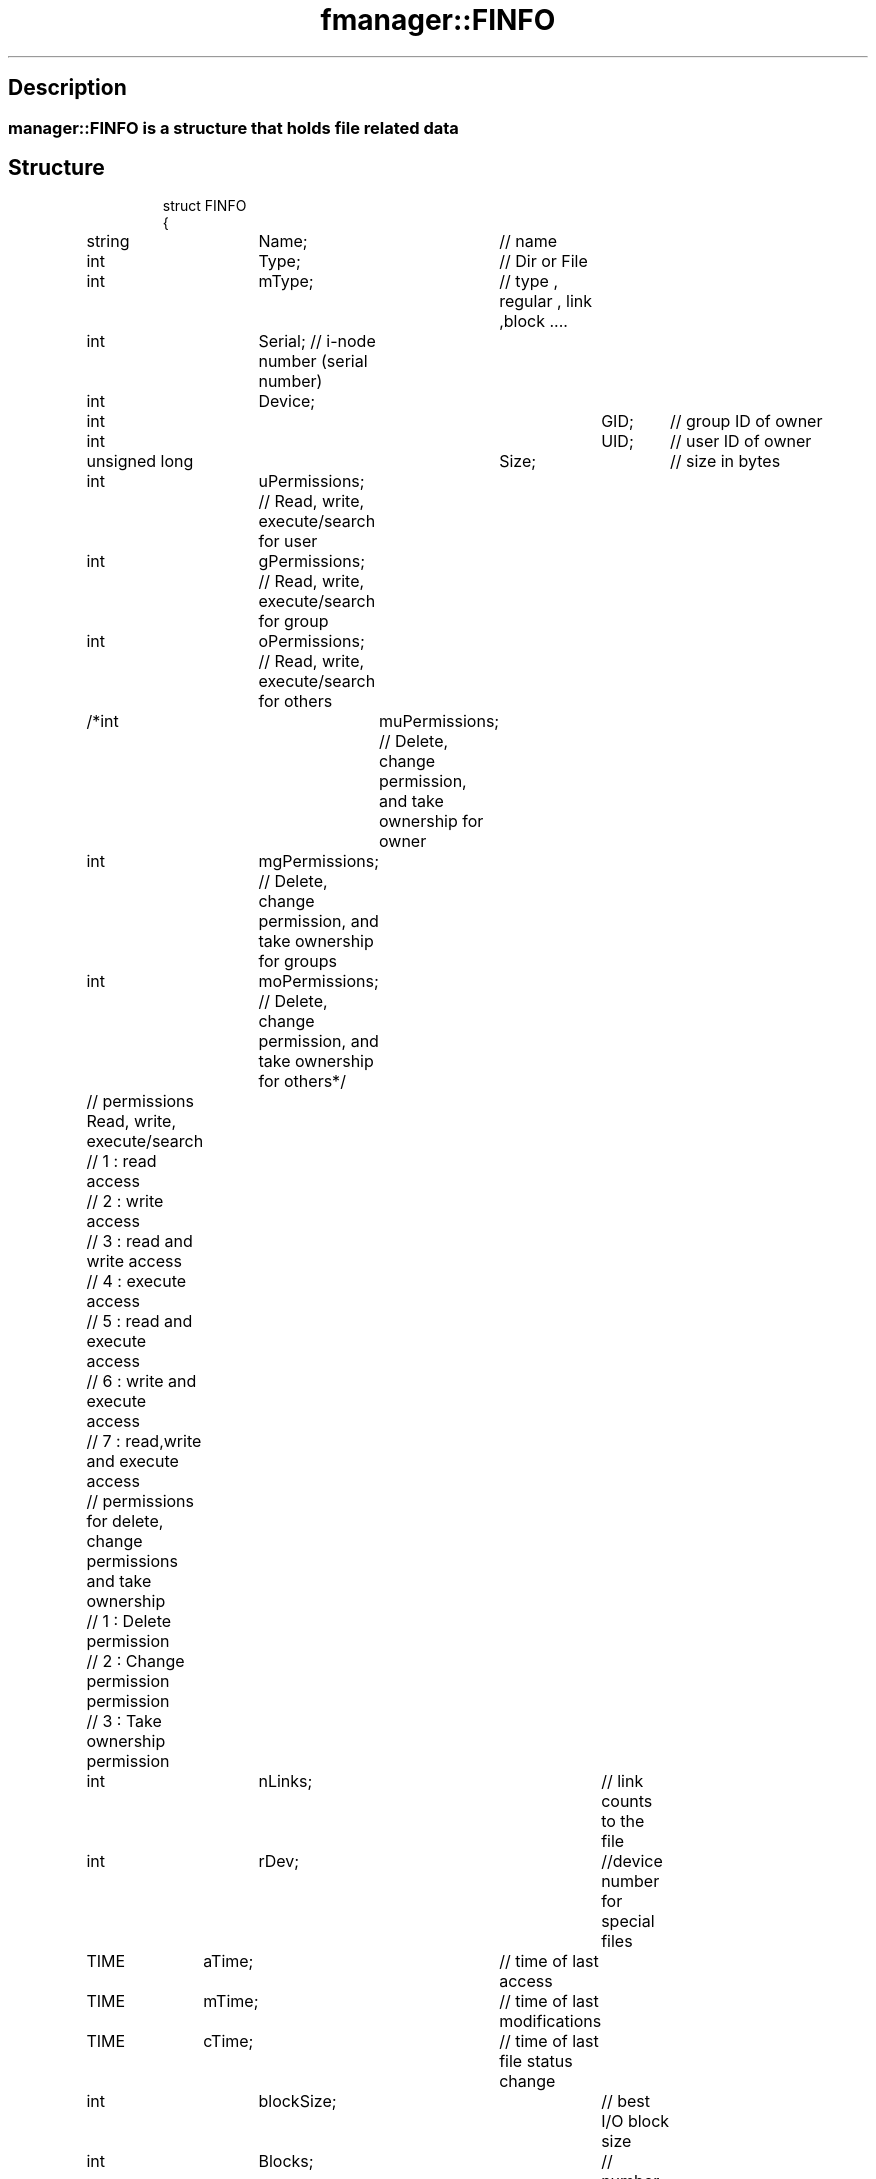 .TH "fmanager::FINFO" 3 "16 August 2009" "AbdAllah Aly Saad" "pre-alpha 0.10"
.SH "Description"
.SS \fB\fImanager::FINFO\fP is a structure that holds file related data\fP
.BR
.SH "Structure"
.RS
.nf
.BR
.BR
struct FINFO
{
	string	Name;	// name
	int		Type;	// Dir or File
	int		mType;	// type , regular , link ,block ....
	int		Serial; // i\-node number (serial number)
	int		Device;	
	
	int					GID; 	// group ID of owner
	int					UID;	// user ID of owner
	unsigned long		Size;	// size in bytes
	
	int		uPermissions; // Read, write, execute/search for user
	int		gPermissions; // Read, write, execute/search for group
	int		oPermissions; // Read, write, execute/search for others
	
	/*int		muPermissions; // Delete, change permission, and take ownership for owner
	int		mgPermissions; // Delete, change permission, and take ownership for groups
	int		moPermissions; // Delete, change permission, and take ownership for others*/
	
	
	// permissions Read, write, execute/search
	// 1 : read access
	// 2 : write access
	// 3 : read and write access
	// 4 : execute access
	// 5 : read and execute access
	// 6 : write and execute access
	// 7 : read,write and execute access
	// permissions for delete, change permissions and take ownership
	// 1 : Delete permission
	// 2 : Change permission permission
	// 3 : Take ownership permission
	
	int		nLinks;		// link counts to the file
	int		rDev;		//device number for special files
	TIME	aTime;		// time of last access
	TIME	mTime;		// time of last modifications
	TIME	cTime;		// time of last file status change
	int		blockSize;	// best I/O block size
	int		Blocks;		// number of disk blocks allocated
};
.fi
.RE
.SH "See also"
fmanager::TIME(3)
